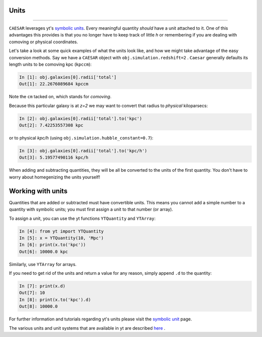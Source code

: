 
Units
*****

.. contents::
   :local:
   :depth: 3

----

``CAESAR`` leverages yt's `symbolic units
<http://yt-project.org/doc/analyzing/units/index.html>`_.  Every
meaningful quantity *should* have a unit attached to it.  One of this
advantages this provides is that you no longer have to keep track of
little *h* or remembering if you are dealing with comoving or physical
coordinates.

Let's take a look at some quick examples of what the units look like,
and how we might take advantage of the easy conversion methods.
Say we have a ``CAESAR`` object with ``obj.simulation.redshift=2`` .
``Caesar`` generally
defaults its length units to be comoving kpc (``kpccm``):

.. code-block:: python

   In [1]: obj.galaxies[0].radii['total']
   Out[1]: 22.2676089684 kpccm

Note the ``cm`` tacked on, which stands for *comoving*.

Because this particular galaxy is at *z=2* we may want to convert that
radius to *physical* kiloparsecs:

.. code-block:: python
                
   In [2]: obj.galaxies[0].radii['total'].to('kpc')
   Out[2]: 7.42253557308 kpc
   
or to physical *kpc/h* (using ``obj.simulation.hubble_constant=0.7``):

.. code-block:: python

   In [3]: obj.galaxies[0].radii['total'].to('kpc/h')
   Out[3]: 5.19577490116 kpc/h

When adding and subtracting quantities, they will be all be converted 
to the units of the first quantity.  You don't have to worry about
homegenizing the units yourself!

Working with units
******************

Quantities that are added or subtracted must have convertible units.
This means you cannot add a simple number to a quantity with
symbolic units; you must first assign a unit to that number (or
array).

To assign a unit, you can use the yt functions ``YTQuantity`` and ``YTArray``:

.. code-block:: python

   In [4]: from yt import YTQuantity
   In [5]: x = YTQuantity(10, 'Mpc')
   In [6]: print(x.to('kpc'))
   Out[6]: 10000.0 kpc

Similarly, use ``YTArray`` for arrays.  

If you need to get rid of the units and return a value for any reason,
simply append ``.d`` to the quantity:

.. code-block:: python

   In [7]: print(x.d)
   Out[7]: 10
   In [8]: print(x.to('kpc').d)
   Out[8]: 10000.0

For further information and tutorials regarding yt's units
please visit the `symbolic unit
<http://yt-project.org/doc/analyzing/units/index.html>`_ page.

The various units and unit systems that are available in yt are
described `here
<https://yt-project.org/doc/analyzing/units/unit_systems.html>`_ .
